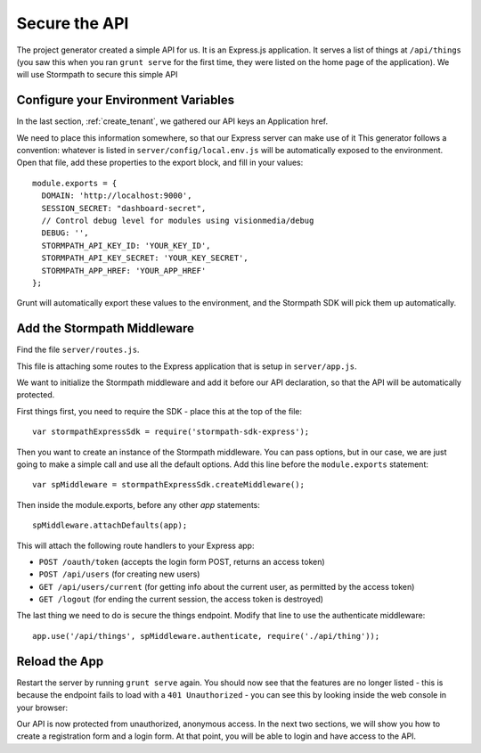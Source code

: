 .. _protect_api:

Secure the API
====================

The project generator created a simple API for us. It is an Express.js application.
It serves a list of things at ``/api/things`` (you saw this when you ran ``grunt serve`` for the first time,
they were listed on the home page of the application).  We will use Stormpath to secure this simple API

Configure your Environment Variables
------------------------------------

In the last section, :ref:`create_tenant`, we gathered our API keys an Application href.

We need to place this information somewhere, so that our Express server can make use of it
This generator follows a convention: whatever is listed in ``server/config/local.env.js`` will
be automatically exposed to the environment.  Open that file, add these properties to the
export block, and fill in your values::

    module.exports = {
      DOMAIN: 'http://localhost:9000',
      SESSION_SECRET: "dashboard-secret",
      // Control debug level for modules using visionmedia/debug
      DEBUG: '',
      STORMPATH_API_KEY_ID: 'YOUR_KEY_ID',
      STORMPATH_API_KEY_SECRET: 'YOUR_KEY_SECRET',
      STORMPATH_APP_HREF: 'YOUR_APP_HREF'
    };

Grunt will automatically export these values to the environment, and the Stormpath SDK will pick them up automatically.


Add the Stormpath Middleware
---------------------------

Find the file ``server/routes.js``.

This file is attaching some routes to the Express application that is setup in ``server/app.js``.

We want to initialize the Stormpath middleware and add it before our API declaration, so that the API will be automatically protected.

First things first, you need to require the SDK - place this at the top of the file::

    var stormpathExpressSdk = require('stormpath-sdk-express');

Then you want to create an instance of the Stormpath middleware.  You can
pass options, but in our case, we are just going to make a simple call and
use all the default options.  Add this line before the ``module.exports`` statement::

    var spMiddleware = stormpathExpressSdk.createMiddleware();

Then inside the module.exports, before any other `app` statements::

    spMiddleware.attachDefaults(app);

This will attach the following route handlers to your Express app:

* ``POST /oauth/token`` (accepts the login form POST, returns an access token)
* ``POST /api/users`` (for creating new users)
* ``GET /api/users/current`` (for getting info about the current user, as permitted by the access token)
* ``GET /logout`` (for ending the current session, the access token is destroyed)

The last thing we need to do is secure the things endpoint.  Modify that line
to use the authenticate middleware::

    app.use('/api/things', spMiddleware.authenticate, require('./api/thing'));

Reload the App
---------------

Restart the server by running ``grunt serve`` again.  You should now see that
the features are no longer listed - this is because the endpoint fails to load
with a ``401 Unauthorized`` - you can see this by looking inside the web console
in your browser:

.. image:: _static/features-unauthorized.png


Our API is now protected from unauthorized, anonymous access.  In the next two sections, we will show you how to create a registration form and a login form.  At that point, you will be able to login and have access to the API.